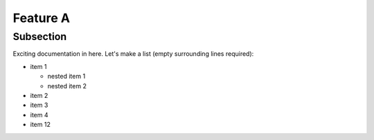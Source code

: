 Feature A
=========

Subsection
----------

Exciting documentation in here.
Let's make a list (empty surrounding lines required):


- item 1

  - nested item 1
  - nested item 2

- item 2
- item 3
- item 4
- item 12
